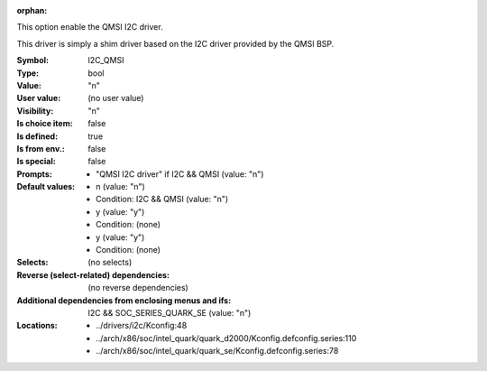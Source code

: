:orphan:

.. title:: I2C_QMSI

.. option:: CONFIG_I2C_QMSI:
.. _CONFIG_I2C_QMSI:

This option enable the QMSI I2C driver.

This driver is simply a shim driver based on the I2C driver
provided by the QMSI BSP.



:Symbol:           I2C_QMSI
:Type:             bool
:Value:            "n"
:User value:       (no user value)
:Visibility:       "n"
:Is choice item:   false
:Is defined:       true
:Is from env.:     false
:Is special:       false
:Prompts:

 *  "QMSI I2C driver" if I2C && QMSI (value: "n")
:Default values:

 *  n (value: "n")
 *   Condition: I2C && QMSI (value: "n")
 *  y (value: "y")
 *   Condition: (none)
 *  y (value: "y")
 *   Condition: (none)
:Selects:
 (no selects)
:Reverse (select-related) dependencies:
 (no reverse dependencies)
:Additional dependencies from enclosing menus and ifs:
 I2C && SOC_SERIES_QUARK_SE (value: "n")
:Locations:
 * ../drivers/i2c/Kconfig:48
 * ../arch/x86/soc/intel_quark/quark_d2000/Kconfig.defconfig.series:110
 * ../arch/x86/soc/intel_quark/quark_se/Kconfig.defconfig.series:78